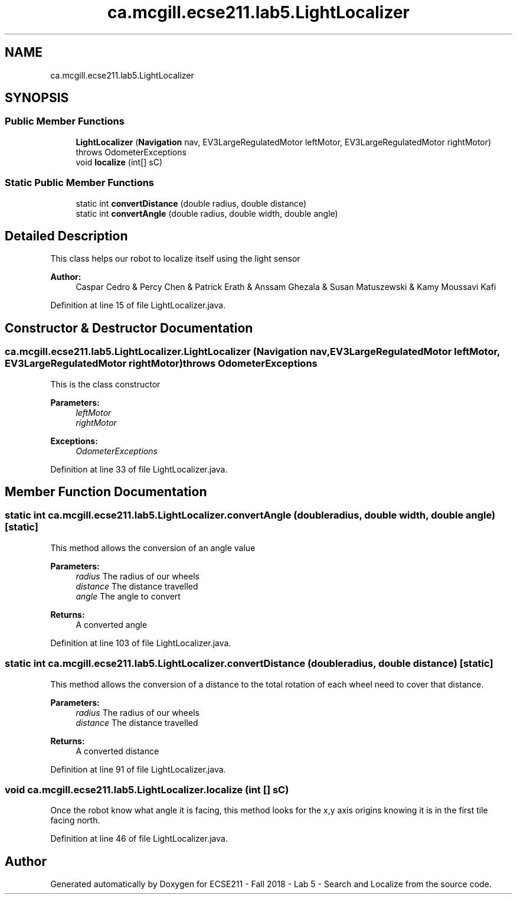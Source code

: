 .TH "ca.mcgill.ecse211.lab5.LightLocalizer" 3 "Tue Oct 23 2018" "Version 1.0" "ECSE211 - Fall 2018 - Lab 5 - Search and Localize" \" -*- nroff -*-
.ad l
.nh
.SH NAME
ca.mcgill.ecse211.lab5.LightLocalizer
.SH SYNOPSIS
.br
.PP
.SS "Public Member Functions"

.in +1c
.ti -1c
.RI "\fBLightLocalizer\fP (\fBNavigation\fP nav, EV3LargeRegulatedMotor leftMotor, EV3LargeRegulatedMotor rightMotor)  throws OdometerExceptions "
.br
.ti -1c
.RI "void \fBlocalize\fP (int[] sC)"
.br
.in -1c
.SS "Static Public Member Functions"

.in +1c
.ti -1c
.RI "static int \fBconvertDistance\fP (double radius, double distance)"
.br
.ti -1c
.RI "static int \fBconvertAngle\fP (double radius, double width, double angle)"
.br
.in -1c
.SH "Detailed Description"
.PP 
This class helps our robot to localize itself using the light sensor
.PP
\fBAuthor:\fP
.RS 4
Caspar Cedro & Percy Chen & Patrick Erath & Anssam Ghezala & Susan Matuszewski & Kamy Moussavi Kafi 
.RE
.PP

.PP
Definition at line 15 of file LightLocalizer\&.java\&.
.SH "Constructor & Destructor Documentation"
.PP 
.SS "ca\&.mcgill\&.ecse211\&.lab5\&.LightLocalizer\&.LightLocalizer (\fBNavigation\fP nav, EV3LargeRegulatedMotor leftMotor, EV3LargeRegulatedMotor rightMotor) throws \fBOdometerExceptions\fP"
This is the class constructor
.PP
\fBParameters:\fP
.RS 4
\fIleftMotor\fP 
.br
\fIrightMotor\fP 
.RE
.PP
\fBExceptions:\fP
.RS 4
\fIOdometerExceptions\fP 
.RE
.PP

.PP
Definition at line 33 of file LightLocalizer\&.java\&.
.SH "Member Function Documentation"
.PP 
.SS "static int ca\&.mcgill\&.ecse211\&.lab5\&.LightLocalizer\&.convertAngle (double radius, double width, double angle)\fC [static]\fP"
This method allows the conversion of an angle value
.PP
\fBParameters:\fP
.RS 4
\fIradius\fP The radius of our wheels 
.br
\fIdistance\fP The distance travelled 
.br
\fIangle\fP The angle to convert 
.RE
.PP
\fBReturns:\fP
.RS 4
A converted angle 
.RE
.PP

.PP
Definition at line 103 of file LightLocalizer\&.java\&.
.SS "static int ca\&.mcgill\&.ecse211\&.lab5\&.LightLocalizer\&.convertDistance (double radius, double distance)\fC [static]\fP"
This method allows the conversion of a distance to the total rotation of each wheel need to cover that distance\&.
.PP
\fBParameters:\fP
.RS 4
\fIradius\fP The radius of our wheels 
.br
\fIdistance\fP The distance travelled 
.RE
.PP
\fBReturns:\fP
.RS 4
A converted distance 
.RE
.PP

.PP
Definition at line 91 of file LightLocalizer\&.java\&.
.SS "void ca\&.mcgill\&.ecse211\&.lab5\&.LightLocalizer\&.localize (int [] sC)"
Once the robot know what angle it is facing, this method looks for the x,y axis origins knowing it is in the first tile facing north\&. 
.PP
Definition at line 46 of file LightLocalizer\&.java\&.

.SH "Author"
.PP 
Generated automatically by Doxygen for ECSE211 - Fall 2018 - Lab 5 - Search and Localize from the source code\&.
